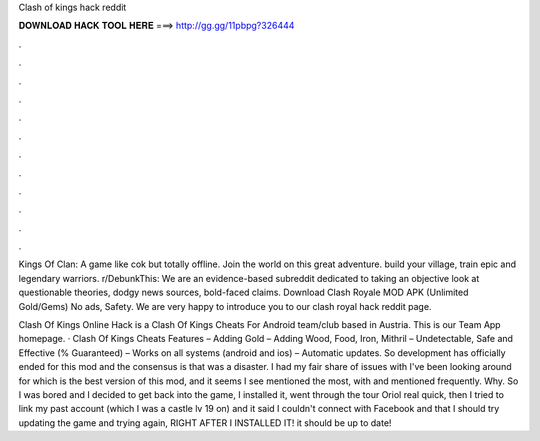 Clash of kings hack reddit



𝐃𝐎𝐖𝐍𝐋𝐎𝐀𝐃 𝐇𝐀𝐂𝐊 𝐓𝐎𝐎𝐋 𝐇𝐄𝐑𝐄 ===> http://gg.gg/11pbpg?326444



.



.



.



.



.



.



.



.



.



.



.



.

Kings Of Clan: A game like cok but totally offline. Join the world on this great adventure. build your village, train epic and legendary warriors. r/DebunkThis: We are an evidence-based subreddit dedicated to taking an objective look at questionable theories, dodgy news sources, bold-faced claims. Download Clash Royale MOD APK (Unlimited Gold/Gems) No ads, Safety. We are very happy to introduce you to our clash royal hack reddit page.

Clash Of Kings Online Hack is a Clash Of Kings Cheats For Android team/club based in Austria. This is our Team App homepage. · Clash Of Kings Cheats Features – Adding Gold – Adding Wood, Food, Iron, Mithril – Undetectable, Safe and Effective (% Guaranteed) – Works on all systems (android and ios) – Automatic updates. So development has officially ended for this mod and the consensus is that was a disaster. I had my fair share of issues with I've been looking around for which is the best version of this mod, and it seems I see mentioned the most, with and mentioned frequently. Why. So I was bored and I decided to get back into the game, I installed it, went through the tour Oriol real quick, then I tried to link my past account (which I was a castle lv 19 on) and it said I couldn't connect with Facebook and that I should try updating the game and trying again, RIGHT AFTER I INSTALLED IT! it should be up to date!
